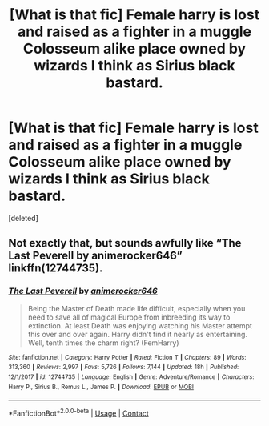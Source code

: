 #+TITLE: [What is that fic] Female harry is lost and raised as a fighter in a muggle Colosseum alike place owned by wizards I think as Sirius black bastard.

* [What is that fic] Female harry is lost and raised as a fighter in a muggle Colosseum alike place owned by wizards I think as Sirius black bastard.
:PROPERTIES:
:Score: 2
:DateUnix: 1601711468.0
:DateShort: 2020-Oct-03
:FlairText: What's That Fic?
:END:
[deleted]


** Not exactly that, but sounds awfully like “The Last Peverell by animerocker646” linkffn(12744735).
:PROPERTIES:
:Author: ceplma
:Score: 2
:DateUnix: 1601752701.0
:DateShort: 2020-Oct-03
:END:

*** [[https://www.fanfiction.net/s/12744735/1/][*/The Last Peverell/*]] by [[https://www.fanfiction.net/u/3148526/animerocker646][/animerocker646/]]

#+begin_quote
  Being the Master of Death made life difficult, especially when you need to save all of magical Europe from inbreeding its way to extinction. At least Death was enjoying watching his Master attempt this over and over again. Harry didn't find it nearly as entertaining. Well, tenth times the charm right? (FemHarry)
#+end_quote

^{/Site/:} ^{fanfiction.net} ^{*|*} ^{/Category/:} ^{Harry} ^{Potter} ^{*|*} ^{/Rated/:} ^{Fiction} ^{T} ^{*|*} ^{/Chapters/:} ^{89} ^{*|*} ^{/Words/:} ^{313,360} ^{*|*} ^{/Reviews/:} ^{2,997} ^{*|*} ^{/Favs/:} ^{5,726} ^{*|*} ^{/Follows/:} ^{7,144} ^{*|*} ^{/Updated/:} ^{18h} ^{*|*} ^{/Published/:} ^{12/1/2017} ^{*|*} ^{/id/:} ^{12744735} ^{*|*} ^{/Language/:} ^{English} ^{*|*} ^{/Genre/:} ^{Adventure/Romance} ^{*|*} ^{/Characters/:} ^{Harry} ^{P.,} ^{Sirius} ^{B.,} ^{Remus} ^{L.,} ^{James} ^{P.} ^{*|*} ^{/Download/:} ^{[[http://www.ff2ebook.com/old/ffn-bot/index.php?id=12744735&source=ff&filetype=epub][EPUB]]} ^{or} ^{[[http://www.ff2ebook.com/old/ffn-bot/index.php?id=12744735&source=ff&filetype=mobi][MOBI]]}

--------------

*FanfictionBot*^{2.0.0-beta} | [[https://github.com/FanfictionBot/reddit-ffn-bot/wiki/Usage][Usage]] | [[https://www.reddit.com/message/compose?to=tusing][Contact]]
:PROPERTIES:
:Author: FanfictionBot
:Score: 1
:DateUnix: 1601752719.0
:DateShort: 2020-Oct-03
:END:
